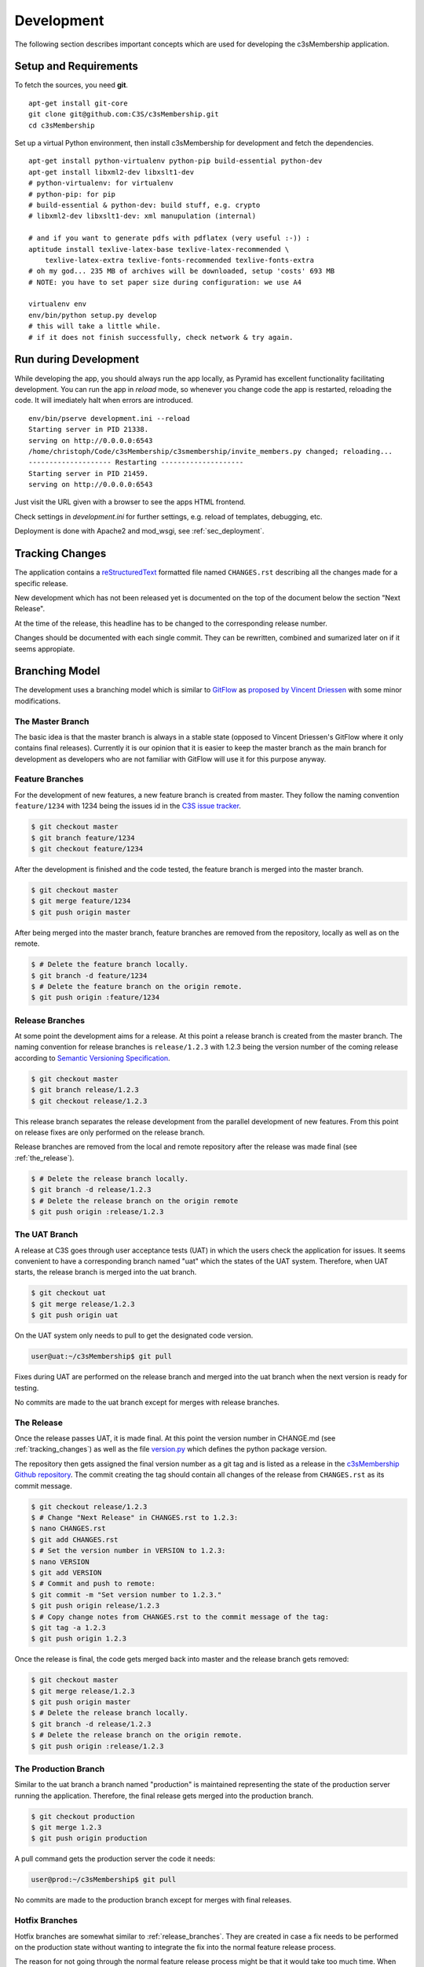 ===========
Development
===========


The following section describes important concepts which are used for
developing the c3sMembership application.



.. _sec_development__setup_and_requirements:

----------------------
Setup and Requirements
----------------------

To fetch the sources, you need **git**.
::

   apt-get install git-core
   git clone git@github.com:C3S/c3sMembership.git
   cd c3sMembership

Set up a virtual Python environment,
then install c3sMembership for development and fetch the dependencies.
::

   apt-get install python-virtualenv python-pip build-essential python-dev
   apt-get install libxml2-dev libxslt1-dev
   # python-virtualenv: for virtualenv
   # python-pip: for pip
   # build-essential & python-dev: build stuff, e.g. crypto
   # libxml2-dev libxslt1-dev: xml manupulation (internal)

   # and if you want to generate pdfs with pdflatex (very useful :-)) :
   aptitude install texlive-latex-base texlive-latex-recommended \
       texlive-latex-extra texlive-fonts-recommended texlive-fonts-extra
   # oh my god... 235 MB of archives will be downloaded, setup 'costs' 693 MB
   # NOTE: you have to set paper size during configuration: we use A4

   virtualenv env
   env/bin/python setup.py develop
   # this will take a little while.
   # if it does not finish successfully, check network & try again.



----------------------
Run during Development
----------------------


While developing the app, you should always run the app locally,
as Pyramid has excellent functionality facilitating development.
You can run the app in *reload* mode,
so whenever you change code the app is restarted, reloading the code.
It will imediately halt when errors are introduced.
::

    env/bin/pserve development.ini --reload
    Starting server in PID 21338.
    serving on http://0.0.0.0:6543
    /home/christoph/Code/c3sMembership/c3smembership/invite_members.py changed; reloading...
    -------------------- Restarting --------------------
    Starting server in PID 21459.
    serving on http://0.0.0.0:6543

Just visit the URL given with a browser to see the apps HTML frontend.

Check settings in *development.ini* for further settings,
e.g. reload of templates, debugging, etc.

Deployment is done with Apache2 and mod_wsgi, see :ref:`sec_deployment`.



.. _tracking_changes:

----------------
Tracking Changes
----------------


The application contains a `reStructuredText <http://docutils.sourceforge.net/
rst.html>`_ formatted file named ``CHANGES.rst`` describing all the changes
made for a specific release.

New development which has not been released yet is documented on the top
of the document below the section "Next Release".

At the time of the release, this headline has to be changed to the
corresponding release number.

Changes should be documented with each single commit. They can be rewritten,
combined and sumarized later on if it seems appropiate.



---------------
Branching Model
---------------


The development uses a branching model which is similar to `GitFlow
<https://de.atlassian.com/git/tutorials/comparing-workflows/gitflow-
workflow>`_ as `proposed by Vincent Driessen <http://nvie.com/posts/a-
successful-git-branching-model/>`_ with some minor modifications.



The Master Branch
=================


The basic idea is that the master branch is always in a stable state (opposed
to Vincent Driessen's GitFlow where it only contains final releases).
Currently it is our opinion that it is easier to keep the master branch as the
main branch for development as developers who are not familiar with GitFlow
will use it for this purpose anyway.



Feature Branches
================


For the development of new features, a new feature branch is created from
master. They follow the naming convention ``feature/1234`` with 1234 being
the issues id in the `C3S issue tracker <https://chili.c3s.cc>`_.

.. code-block:: console

   $ git checkout master
   $ git branch feature/1234
   $ git checkout feature/1234

After the development is finished and the code tested, the feature
branch is merged into the master branch.

.. code-block:: console

   $ git checkout master
   $ git merge feature/1234
   $ git push origin master

After being merged into the master branch, feature branches are removed
from the repository, locally as well as on the remote.

.. code-block:: console

   $ # Delete the feature branch locally.
   $ git branch -d feature/1234
   $ # Delete the feature branch on the origin remote.
   $ git push origin :feature/1234


.. _release_branches:

Release Branches
================

At some point the development aims for a release. At this point a release
branch is created from the master branch. The naming convention for release
branches is ``release/1.2.3`` with 1.2.3 being the version number of the
coming release according to `Semantic Versioning Specification
<http://semver.org/>`_.

.. code-block:: console

   $ git checkout master
   $ git branch release/1.2.3
   $ git checkout release/1.2.3

This release branch separates the release development
from the parallel development of new features. From this point on release
fixes are only performed on the release branch.

Release branches are removed from the local and remote repository after the
release was made final (see :ref:`the_release`).

.. code-block:: console

   $ # Delete the release branch locally.
   $ git branch -d release/1.2.3
   $ # Delete the release branch on the origin remote
   $ git push origin :release/1.2.3



.. _the_uat_branch:

The UAT Branch
==============


A release at C3S goes through user acceptance tests (UAT) in which the users
check the application for issues. It seems convenient to have a corresponding
branch named "uat" which the states of the UAT system. Therefore, when UAT
starts, the release branch is merged into the uat branch.

.. code-block:: console

   $ git checkout uat
   $ git merge release/1.2.3
   $ git push origin uat

On the UAT system only needs to pull to get the designated code version.

.. code-block:: console

   user@uat:~/c3sMembership$ git pull

Fixes during UAT are performed on the release branch and merged into the uat
branch when the next version is ready for testing.

No commits are made to the uat branch except for merges with release branches.



.. _the_release:

The Release
===========


Once the release passes UAT, it is made final. At this point the version
number in CHANGE.md (see :ref:`tracking_changes`) as well as the file 
`version.py <https://github.com/C3S/c3sMembership/blob/master/
c3smembership/version.py>`_ which defines the python package version.

The repository then gets assigned the final version number as a git tag and
is listed as a release in the `c3sMembership Github repository <https://
github.com/C3S/c3sMembership/releases>`_. The commit creating the tag should
contain all changes of the release from ``CHANGES.rst`` as its commit message.

.. code-block:: console

   $ git checkout release/1.2.3
   $ # Change "Next Release" in CHANGES.rst to 1.2.3:
   $ nano CHANGES.rst
   $ git add CHANGES.rst
   $ # Set the version number in VERSION to 1.2.3:
   $ nano VERSION
   $ git add VERSION
   $ # Commit and push to remote:
   $ git commit -m "Set version number to 1.2.3."
   $ git push origin release/1.2.3
   $ # Copy change notes from CHANGES.rst to the commit message of the tag:
   $ git tag -a 1.2.3
   $ git push origin 1.2.3

Once the release is final, the code gets merged back into master and the
release branch gets removed:

.. code-block:: console

   $ git checkout master
   $ git merge release/1.2.3
   $ git push origin master
   $ # Delete the release branch locally.
   $ git branch -d release/1.2.3
   $ # Delete the release branch on the origin remote.
   $ git push origin :release/1.2.3



The Production Branch
=====================


Similar to the uat branch a branch named "production" is maintained
representing the state of the production server running the application.
Therefore, the final release gets merged into the production branch.

.. code-block:: console

   $ git checkout production
   $ git merge 1.2.3
   $ git push origin production

A pull command gets the production server the code it needs:

.. code-block:: console

   user@prod:~/c3sMembership$ git pull

No commits are made to the production branch except for merges with final
releases.



Hotfix Branches
===============


Hotfix branches are somewhat similar to :ref:`release_branches`. They are
created in case a fix needs to be performed on the production state
without wanting to integrate the fix into the normal feature release process.

The reason for not going through the normal feature release process might be
that it would take too much time. When fixing an issues via a feature
branch and merging it into the master branch afterwards, not only the fix
goes through the normal release process but all new features which have been
developed since the last release and which already reside on the master
branch.

Instead, a hotfix branch can be created from the production branch.

.. code-block:: console

   $ git checkout production
   $ git branch hotfix/1.2.3
   $ git checkout hotfix/1.2.3

Hotfixes should also go through the UAT phase in case they require user
testing and approval.

The release process of hotfixes does not differ from the one which applies to
:ref:`release_branches`. Hotfixes can be seen as special release branches
which just branch from production instead of master.

Hotfix branches are removed from the local and remote repository after
:ref:`the_release` was made final.

.. code-block:: console

   $ # Delete the release branch locally.
   $ git branch -d hotfix/1.2.3
   $ # Delete the release branch on the origin remote
   $ git push origin :hotfix/1.2.3



------------------
Database Migration
------------------

c3sMembership uses `Alembic <https://alembic.readthedocs.org/en/latest/>`_ for
database migration.

When development changes the database model, a migration script needs to be
created which migrates the existing database from the old model to the new
model. For example, new tables are created, columns are added to 
tables or removed from them. Alembic provides functionality to auto-generate
basic scripts for the migration as well as executing the migration scripts for
upgrading and downgrading the database.

The configuration is stored in the file alembic.ini which is part of the
repository. Amongst other settings it configures the path to the migration
scripts and the database url. All commands for using Alembic need to be
executed in the folder which contains the alembic.ini configuration file.

Like GIT, Alembic identifies the version of a database by a hash value. It
stores the current version of the database inside the database in the
table *alembic_version*. The table contains a single column and a single row
with the hash value identifying the database's version.

There are three important steps to consider when changing the data model.

1. Auto-generating and if necessary adjusting the migration scripts.

2. Upgrading the database to the changed model.

3. Downgrading the database to a previous model when rolling back changes.



Auto-Generating Migration Scripts
=================================


Alembic supports auto-generation of the database migration scripts. This
command creates a new revision, i.e. a new migration script, representing the
recent changes to the database model.

It is important to note that the auto-generated migration scripts only concern
the database's structure. The migration of data in particular is not part of
the auto-generated migration scripts. If the change to the database model
assumes that data previously stored in one column of a table now resides in
another column of another table, the commands to perform this transformation
of the data during the migration needs to be added manually.

.. code-block:: shell

   $ alembic revision --autogenerate -m "Some message"

Alembic then generates a script inside the configured path. The filename
starts with the hash value identifying the version and ends with the filename
compatible string of "Some message". The generated script contains the 
revision's hash, the hash of the previous version as well as two functions
*upgrade()* and *downgrade()*. These functions need to be checked and probably
adjusted as the auto-generation functionality is very basic.



Upgrading the Database
======================


The following command lets Alembic upgrade the database to the most recent
version:

.. code-block:: shell

   $ alembic upgrade head

It is also possible to upgrade to a certain version of the database by passing
the version's identifying hash value to the upgrade command:

.. code-block:: shell

   $ alembic upgrade 712149474d9



Downgrading the Database
========================


Similar to upgrading the database, Alembic can also downgrade it. The commandis:

.. code-block:: shell

   $ alembic downgrade 712149474d9



--------------------
Internationalization
--------------------


Refreshing the internationalization or short i18n (for the 18 characters left
out) uses three stages:

1. The .pot Portable Object Template file: This file contains the full list
   of all translation string names without any of their values. It is the
   template for actual translation files for specific languages.

2. The .po Portable Object file: This is a copy of the .pot which exists for
   each single language. Here the string names are assigned language
   specific values which are used for the translation.

3. The .mo Machine Object file: This is a compiled binary version of the
   language specific .po file which makes it faster to process.

After changing a template or python file which uses i18n it is necessary to
update the translation files. This again consists of three steps:

1. Refresh the translation template .pot

   .. code-block:: shell

      $ python setup.py extract_messages

2. Refresh the language specific .po files

   .. code-block:: shell

      $ python setup.py update_catalog

   Now you can modify the language specific files and enter the values
   for the newly created messages.

3. Finally, you need to recreate the binary file.

   .. code-block:: shell

      $ python setup.py compile_catalog

The application needs to be restarted in order for the catalog changes to take
effect.


References:

- http://docs.pylonsproject.org/projects/pyramid/en/1.3-branch/narr/i18n.html#translation-domains

- http://pyramid-cookbook.readthedocs.org/en/latest/templates/chameleon_i18n.html

- http://danilodellaquila.com/blog/pyramid-internationalization-howto

- http://www.plone-entwicklerhandbuch.de/plone-entwicklerhandbuch/internationalisierung/internationalisieren-des-user-interfaces

